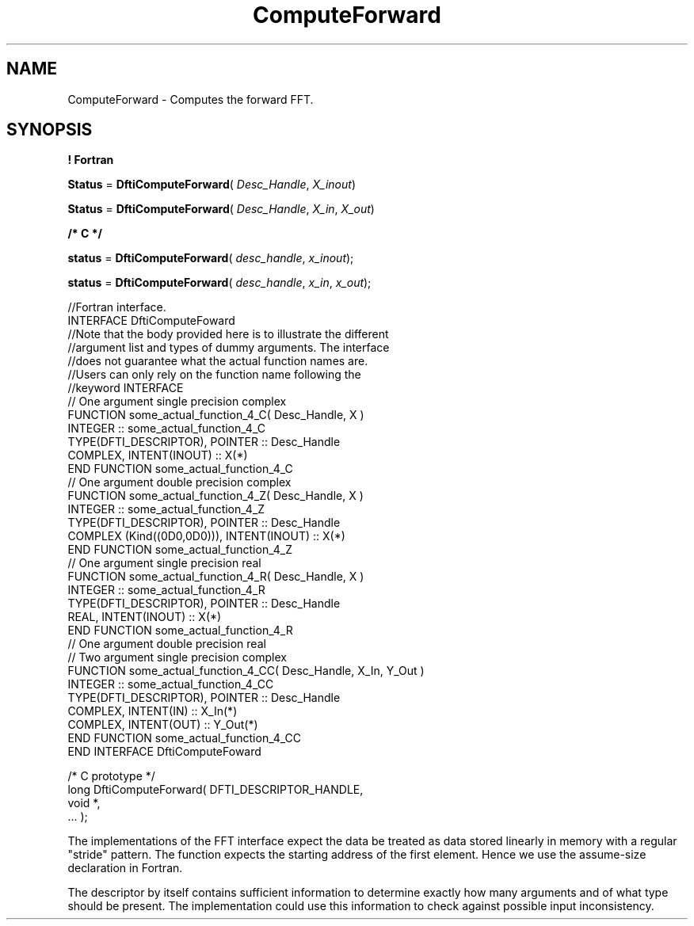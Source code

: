 .\" Copyright (c) 2002 \- 2008 Intel Corporation
.\" All rights reserved.
.\"
.TH ComputeForward 3 "Intel Corporation" "Copyright(C) 2002 \- 2008" "Intel(R) Math Kernel Library"
.SH NAME
ComputeForward \- Computes the forward FFT.
.SH SYNOPSIS
.PP
.B ! Fortran
.PP
\fBStatus\fR = \fBDftiComputeForward\fR( \fIDesc\(ulHandle\fR, \fIX\(ulinout\fR)
.PP
\fBStatus\fR = \fBDftiComputeForward\fR( \fIDesc\(ulHandle\fR, \fIX\(ulin\fR, \fIX\(ulout\fR)
.PP
.B /* C */
.PP
\fBstatus\fR = \fBDftiComputeForward\fR( \fIdesc\(ulhandle\fR, \fIx\(ulinout\fR);
.PP
\fBstatus\fR = \fBDftiComputeForward\fR( \fIdesc\(ulhandle\fR, \fIx\(ulin\fR, \fIx\(ulout\fR);
.PP

.br
//Fortran interface.
.br
INTERFACE DftiComputeFoward
.br
//Note that the body provided here is to illustrate the different
.br
//argument list and types of dummy arguments. The interface
.br
//does not guarantee what the actual function names are.
.br
//Users can only rely on the function name following the
.br
//keyword INTERFACE
.br
// One argument single precision complex
.br
FUNCTION some\(ulactual\(ulfunction\(ul4\(ulC( Desc\(ulHandle, X )
.br
INTEGER :: some\(ulactual\(ulfunction\(ul4\(ulC
.br
TYPE(DFTI\(ulDESCRIPTOR), POINTER :: Desc\(ulHandle
.br
COMPLEX, INTENT(INOUT) :: X(*)
.br
END FUNCTION some\(ulactual\(ulfunction\(ul4\(ulC
.br
// One argument double precision complex
.br
FUNCTION some\(ulactual\(ulfunction\(ul4\(ulZ( Desc\(ulHandle, X )
.br
INTEGER :: some\(ulactual\(ulfunction\(ul4\(ulZ
.br
TYPE(DFTI\(ulDESCRIPTOR), POINTER :: Desc\(ulHandle
.br
COMPLEX (Kind((0D0,0D0))), INTENT(INOUT) :: X(*)
.br
END FUNCTION some\(ulactual\(ulfunction\(ul4\(ulZ
.br
// One argument single precision real
.br
FUNCTION some\(ulactual\(ulfunction\(ul4\(ulR( Desc\(ulHandle, X )
.br
INTEGER :: some\(ulactual\(ulfunction\(ul4\(ulR
.br
TYPE(DFTI\(ulDESCRIPTOR), POINTER :: Desc\(ulHandle
.br
REAL, INTENT(INOUT) :: X(*)
.br
END FUNCTION some\(ulactual\(ulfunction\(ul4\(ulR
.br
// One argument double precision real
.br
...
.br
// Two argument single precision complex
.br
...
.br
...
.br
FUNCTION some\(ulactual\(ulfunction\(ul4\(ulCC( Desc\(ulHandle, X\(ulIn, Y\(ulOut )
.br
INTEGER :: some\(ulactual\(ulfunction\(ul4\(ulCC
.br
TYPE(DFTI\(ulDESCRIPTOR), POINTER :: Desc\(ulHandle
.br
COMPLEX, INTENT(IN) :: X\(ulIn(*)
.br
COMPLEX, INTENT(OUT) :: Y\(ulOut(*)
.br
END FUNCTION some\(ulactual\(ulfunction\(ul4\(ulCC
.br
END INTERFACE DftiComputeFoward 
.br
   
.br
/* C prototype */
.br
long DftiComputeForward( DFTI\(ulDESCRIPTOR\(ulHANDLE,
.br
            void *,
.br
       ... );
.br
   
.PP
The implementations of the FFT interface expect the data be treated as data stored linearly in memory with a regular "stride" pattern. The function expects the starting address of the first element. Hence we use the assume-size declaration in Fortran.
.PP
The descriptor by itself contains sufficient information to determine exactly how many arguments and of what type should be present. The implementation could use this information to check against possible input inconsistency.
